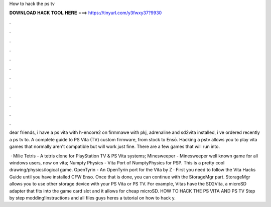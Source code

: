 How to hack the ps tv



𝐃𝐎𝐖𝐍𝐋𝐎𝐀𝐃 𝐇𝐀𝐂𝐊 𝐓𝐎𝐎𝐋 𝐇𝐄𝐑𝐄 ===> https://tinyurl.com/y3fwxy37?9930



.



.



.



.



.



.



.



.



.



.



.



.

dear friends, i have a ps vita with h-encore2 on firmmawe with pkj, adrenaline and sd2vita installed, i ve ordered recently a ps tv to. A complete guide to PS Vita (TV) custom firmware, from stock to Ensō. Hacking a pstv allows you to play vita games that normally aren't compatible but will work just fine. There are a few games that will run into.

 · Milie Tetris - A tetris clone for PlayStation TV & PS Vita systems; Minesweeper - Minesweeper well known game for all windows users, now on vita; Numpty Physics - Vita Port of NumptyPhysics for PSP. This is a pretty cool drawing/physics/logical game. OpenTyrin - An OpenTyrin port for the Vita by Z · First you need to follow the Vita Hacks Guide until you have installed CFW Enso. Once that is done, you can continue with the StorageMgr part. StorageMgr allows you to use other storage device with your PS Vita or PS TV. For example, Vitas have the SD2Vita, a microSD adapter that fits into the game card slot and it allows for cheap microSD. HOW TO HACK THE PS VITA AND PS TV Step by step modding!Instructions and all files  guys heres a tutorial on how to hack y.

